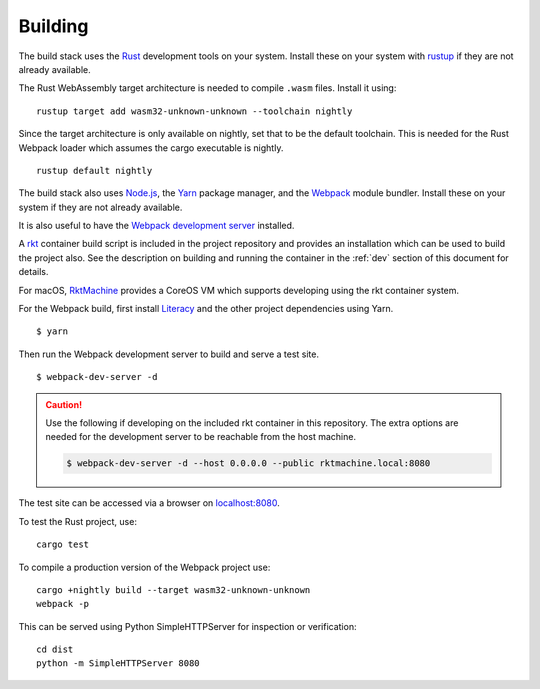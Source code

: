 Building
========
The build stack uses the Rust_ development tools on your system. Install these
on your system with rustup_ if they are not already available.

.. _Rust: https://www.rust-lang.org
.. _rustup: https://www.rustup.rs

The Rust WebAssembly target architecture is needed to compile ``.wasm`` files.
Install it using:

::

    rustup target add wasm32-unknown-unknown --toolchain nightly

Since the target architecture is only available on nightly, set that to be the
default toolchain. This is needed for the Rust Webpack loader which assumes the
cargo executable is nightly.

::

    rustup default nightly

The build stack also uses `Node.js`_, the Yarn_ package manager, and the
Webpack_ module bundler. Install these on your system if they are not already
available.

.. _Node.js: https://nodejs.org
.. _Yarn: https://yarnpkg.com
.. _Webpack: https://webpack.js.org

It is also useful to have the `Webpack development server`_ installed.

.. _Webpack development server: https://github.com/webpack/webpack-dev-server

A rkt_ container build script is included in the project repository and
provides an installation which can be used to build the project also. See the
description on building and running the container in the :ref:`dev` section
of this document for details.

.. _rkt: https://coreos.com/rkt

For macOS, RktMachine_ provides a CoreOS VM which supports developing using
the rkt container system.

.. _RktMachine: https://github.com/woofwoofinc/rktmachine

For the Webpack build, first install Literacy_ and the other project
dependencies using Yarn.

.. _Literacy: https://github.com/woofwoofinc/literacy

::

    $ yarn

Then run the Webpack development server to build and serve a test site.

::

    $ webpack-dev-server -d

.. CAUTION::
   Use the following if developing on the included rkt container in this
   repository. The extra options are needed for the development server to be
   reachable from the host machine.

   .. code-block:: bash

       $ webpack-dev-server -d --host 0.0.0.0 --public rktmachine.local:8080

The test site can be accessed via a browser on
`localhost:8080 <http://localhost:8080>`_.

To test the Rust project, use:

::

    cargo test

To compile a production version of the Webpack project use:

::

    cargo +nightly build --target wasm32-unknown-unknown
    webpack -p

This can be served using Python SimpleHTTPServer for inspection or verification:

::

    cd dist
    python -m SimpleHTTPServer 8080
